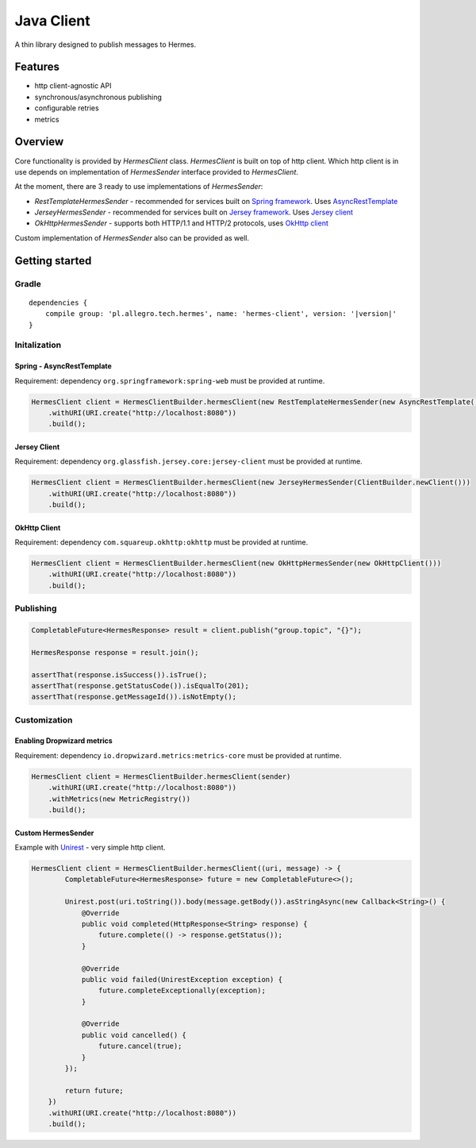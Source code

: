 Java Client
===========

A thin library designed to publish messages to Hermes.

Features
--------

* http client-agnostic API
* synchronous/asynchronous publishing
* configurable retries
* metrics

Overview
--------

Core functionality is provided by *HermesClient* class. *HermesClient* is built on top of http client.
Which http client is in use depends on implementation of *HermesSender* interface provided to *HermesClient*.

At the moment, there are 3 ready to use implementations of *HermesSender*:

* *RestTemplateHermesSender* - recommended for services built on `Spring framework <http://projects.spring.io/spring-framework>`_.
  Uses `AsyncRestTemplate <http://docs.spring.io/spring/docs/current/javadoc-api/org/springframework/web/client/AsyncRestTemplate.html>`_
* *JerseyHermesSender* - recommended for services built on `Jersey framework <https://jersey.java.net/>`_. Uses `Jersey client <https://jersey.java.net/documentation/latest/client.html>`_
* *OkHttpHermesSender* - supports both HTTP/1.1 and HTTP/2 protocols, uses `OkHttp client <http://square.github.io/okhttp/>`_

Custom implementation of *HermesSender* also can be provided as well.

Getting started
---------------

Gradle
^^^^^^
.. parsed-literal::

    dependencies {
        compile group: 'pl.allegro.tech.hermes', name: 'hermes-client', version: '|version|'
    }

Initalization
^^^^^^^^^^^^^

Spring - AsyncRestTemplate
''''''''''''''''''''''''''

Requirement: dependency ``org.springframework:spring-web`` must be provided at runtime.

.. code-block:: java

    HermesClient client = HermesClientBuilder.hermesClient(new RestTemplateHermesSender(new AsyncRestTemplate()))
        .withURI(URI.create("http://localhost:8080"))
        .build();

Jersey Client
'''''''''''''

Requirement: dependency ``org.glassfish.jersey.core:jersey-client`` must be provided at runtime.

.. code-block:: java

    HermesClient client = HermesClientBuilder.hermesClient(new JerseyHermesSender(ClientBuilder.newClient()))
        .withURI(URI.create("http://localhost:8080"))
        .build();

OkHttp Client
'''''''''''''

Requirement: dependency ``com.squareup.okhttp:okhttp`` must be provided at runtime.

.. code-block:: java

    HermesClient client = HermesClientBuilder.hermesClient(new OkHttpHermesSender(new OkHttpClient()))
        .withURI(URI.create("http://localhost:8080"))
        .build();

Publishing
^^^^^^^^^^

.. code-block:: java

    CompletableFuture<HermesResponse> result = client.publish("group.topic", "{}");

    HermesResponse response = result.join();

    assertThat(response.isSuccess()).isTrue();
    assertThat(response.getStatusCode()).isEqualTo(201);
    assertThat(response.getMessageId()).isNotEmpty();

Customization
^^^^^^^^^^^^^

Enabling Dropwizard metrics
'''''''''''''''''''''''''''

Requirement: dependency ``io.dropwizard.metrics:metrics-core`` must be provided at runtime.

.. code-block:: java

    HermesClient client = HermesClientBuilder.hermesClient(sender)
        .withURI(URI.create("http://localhost:8080"))
        .withMetrics(new MetricRegistry())
        .build();

Custom HermesSender
'''''''''''''''''''

Example with `Unirest <http://unirest.io/java.html>`_ - very simple http client.

.. code-block:: java

    HermesClient client = HermesClientBuilder.hermesClient((uri, message) -> {
            CompletableFuture<HermesResponse> future = new CompletableFuture<>();

            Unirest.post(uri.toString()).body(message.getBody()).asStringAsync(new Callback<String>() {
                @Override
                public void completed(HttpResponse<String> response) {
                    future.complete(() -> response.getStatus());
                }

                @Override
                public void failed(UnirestException exception) {
                    future.completeExceptionally(exception);
                }

                @Override
                public void cancelled() {
                    future.cancel(true);
                }
            });

            return future;
        })
        .withURI(URI.create("http://localhost:8080"))
        .build();
